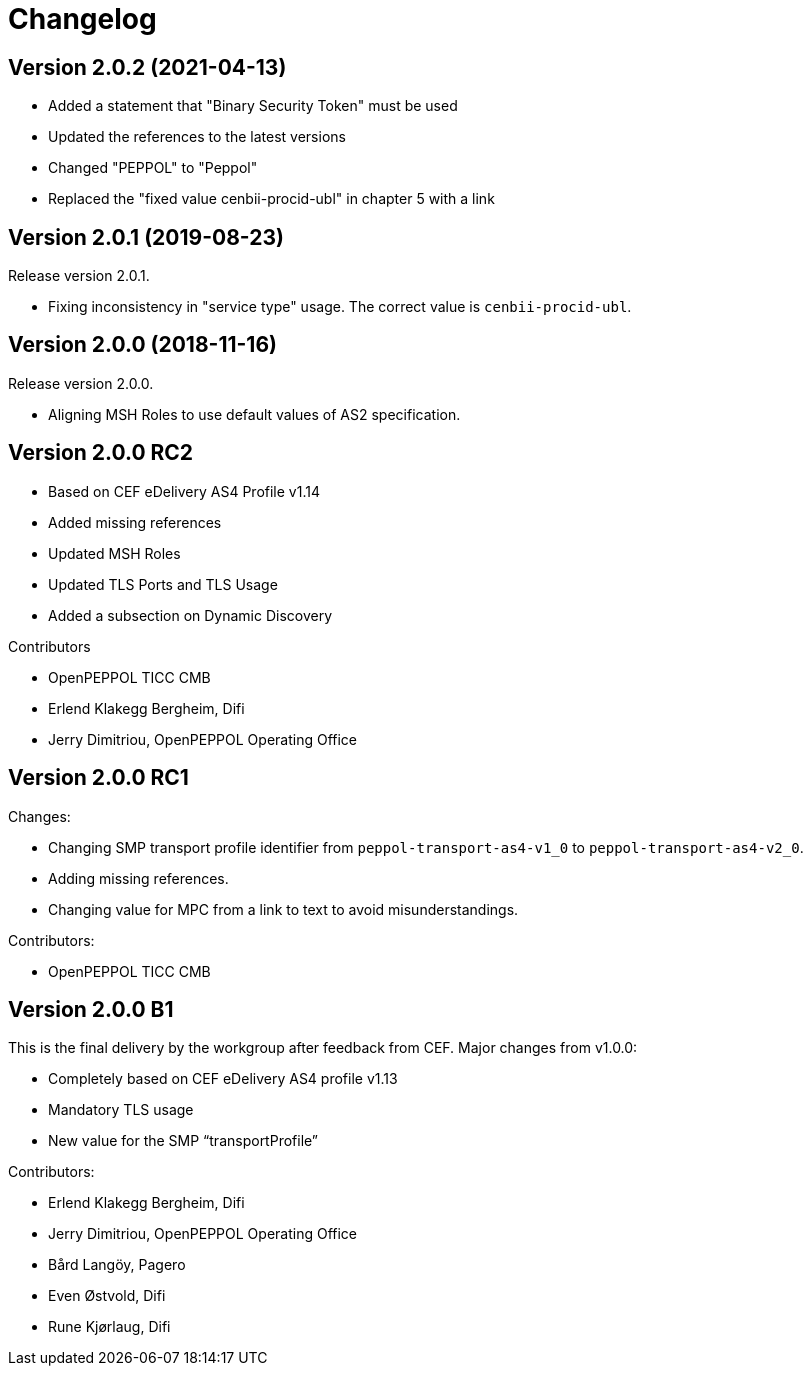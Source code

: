 = Changelog

:sectnums!:

== Version 2.0.2 (2021-04-13)

* Added a statement that "Binary Security Token" must be used
* Updated the references to the latest versions 
* Changed "PEPPOL" to "Peppol"
* Replaced the "fixed value cenbii-procid-ubl" in chapter 5 with a link

== Version 2.0.1 (2019-08-23)

Release version 2.0.1.

* Fixing inconsistency in "service type" usage. The correct value is `cenbii-procid-ubl`. 

== Version 2.0.0 (2018-11-16)

Release version 2.0.0.

* Aligning MSH Roles to use default values of AS2 specification.


== Version 2.0.0 RC2

* Based on CEF eDelivery AS4 Profile v1.14
* Added missing references
* Updated MSH Roles
* Updated TLS Ports and TLS Usage
* Added a subsection on Dynamic Discovery

Contributors

* OpenPEPPOL TICC CMB
* Erlend Klakegg Bergheim, Difi
* Jerry Dimitriou, OpenPEPPOL Operating Office


== Version 2.0.0 RC1

Changes:

* Changing SMP transport profile identifier from `peppol-transport-as4-v1_0` to `peppol-transport-as4-v2_0`.
* Adding missing references.
* Changing value for MPC from a link to text to avoid misunderstandings.

Contributors:

* OpenPEPPOL TICC CMB


== Version 2.0.0 B1

This is the final delivery by the workgroup after feedback from CEF.
Major changes from v1.0.0:

* Completely based on CEF eDelivery AS4 profile v1.13
* Mandatory TLS usage
* New value for the SMP “transportProfile”

Contributors:

* Erlend Klakegg Bergheim, Difi
* Jerry Dimitriou, OpenPEPPOL Operating Office
* Bård Langöy, Pagero
* Even Østvold, Difi
* Rune Kjørlaug, Difi

:sectnums:
